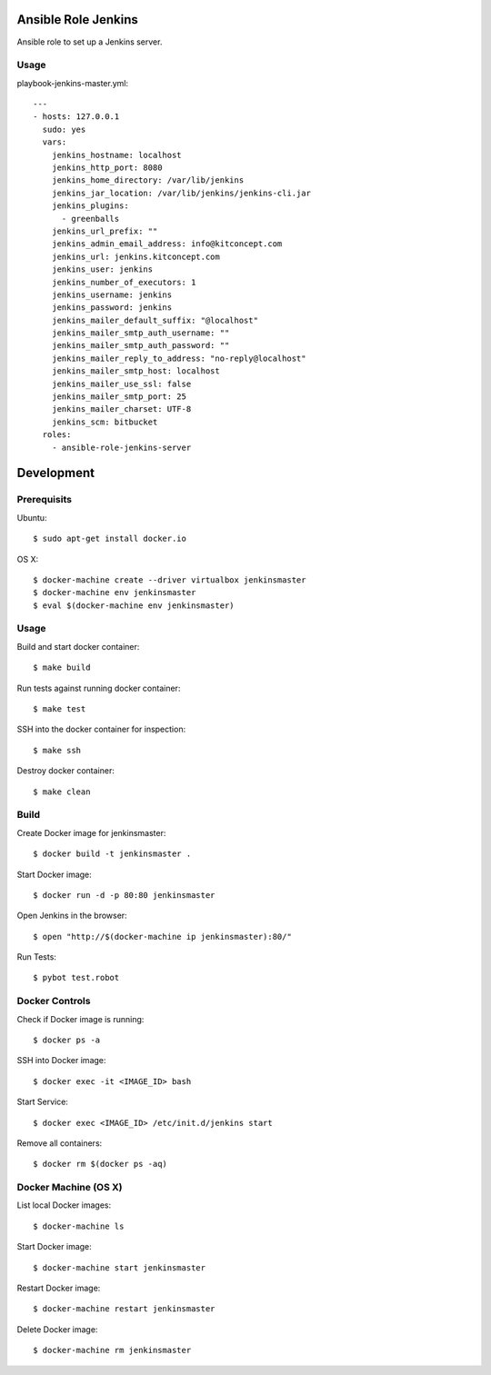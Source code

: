 Ansible Role Jenkins
====================

Ansible role to set up a Jenkins server.

Usage
-----

playbook-jenkins-master.yml::

  ---
  - hosts: 127.0.0.1
    sudo: yes
    vars:
      jenkins_hostname: localhost
      jenkins_http_port: 8080
      jenkins_home_directory: /var/lib/jenkins
      jenkins_jar_location: /var/lib/jenkins/jenkins-cli.jar
      jenkins_plugins:
        - greenballs
      jenkins_url_prefix: ""
      jenkins_admin_email_address: info@kitconcept.com
      jenkins_url: jenkins.kitconcept.com
      jenkins_user: jenkins
      jenkins_number_of_executors: 1
      jenkins_username: jenkins
      jenkins_password: jenkins
      jenkins_mailer_default_suffix: "@localhost"
      jenkins_mailer_smtp_auth_username: ""
      jenkins_mailer_smtp_auth_password: ""
      jenkins_mailer_reply_to_address: "no-reply@localhost"
      jenkins_mailer_smtp_host: localhost
      jenkins_mailer_use_ssl: false
      jenkins_mailer_smtp_port: 25
      jenkins_mailer_charset: UTF-8
      jenkins_scm: bitbucket
    roles:
      - ansible-role-jenkins-server


Development
===========

Prerequisits
------------

Ubuntu::

  $ sudo apt-get install docker.io

OS X::

  $ docker-machine create --driver virtualbox jenkinsmaster
  $ docker-machine env jenkinsmaster
  $ eval $(docker-machine env jenkinsmaster)


Usage
-----

Build and start docker container::

  $ make build

Run tests against running docker container::

  $ make test

SSH into the docker container for inspection::

  $ make ssh

Destroy docker container::

  $ make clean


Build
-----

Create Docker image for jenkinsmaster::

  $ docker build -t jenkinsmaster .

Start Docker image::

  $ docker run -d -p 80:80 jenkinsmaster

Open Jenkins in the browser::

  $ open "http://$(docker-machine ip jenkinsmaster):80/"

Run Tests::

  $ pybot test.robot


Docker Controls
---------------

Check if Docker image is running::

  $ docker ps -a

SSH into Docker image::

  $ docker exec -it <IMAGE_ID> bash

Start Service::

  $ docker exec <IMAGE_ID> /etc/init.d/jenkins start

Remove all containers::

  $ docker rm $(docker ps -aq)


Docker Machine (OS X)
---------------------

List local Docker images::

  $ docker-machine ls

Start Docker image::

  $ docker-machine start jenkinsmaster

Restart Docker image::

  $ docker-machine restart jenkinsmaster

Delete Docker image::

  $ docker-machine rm jenkinsmaster

